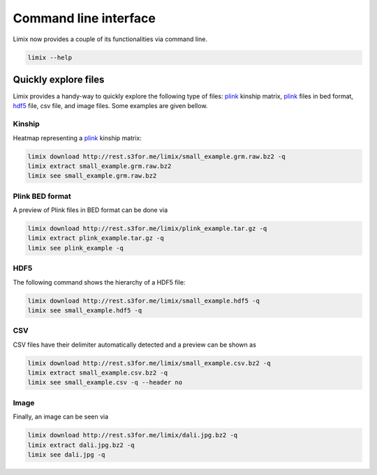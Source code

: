 **********************
Command line interface
**********************

Limix now provides a couple of its functionalities via command line.

.. code-block:: bash

    limix --help

.. doctest::
    :hide:

    >>> import limix
    >>> limix.main(['--help'])
    usage: limix [-h] {see,download,extract,estimate-kinship} ...
    <BLANKLINE>
    optional arguments:
      -h, --help            show this help message and exit
    <BLANKLINE>
    subcommands:
      {see,download,extract,estimate-kinship}

Quickly explore files
^^^^^^^^^^^^^^^^^^^^^

Limix provides a handy-way to quickly explore the following type of
files: plink_ kinship matrix, plink_ files in bed format, hdf5_ file,
csv file, and image files.
Some examples are given bellow.

Kinship
-------

Heatmap representing a plink_ kinship matrix:

.. code-block:: bash

    limix download http://rest.s3for.me/limix/small_example.grm.raw.bz2 -q
    limix extract small_example.grm.raw.bz2
    limix see small_example.grm.raw.bz2

.. image:: imgs/example.grm.raw.png
   :width: 400px

Plink BED format
----------------

A preview of Plink files in BED format can be done via

.. code-block:: bash

    limix download http://rest.s3for.me/limix/plink_example.tar.gz -q
    limix extract plink_example.tar.gz -q
    limix see plink_example -q

.. doctest::
    :hide:

    >>> import  limix
    >>>
    >>> url = "http://rest.s3for.me/limix/plink_example.tar.gz"
    >>> limix.util.download(url, verbose=False)
    >>> limix.util.extract("plink_example.tar.gz", verbose=False)
    >>> limix.io.plink.see_bed("plink_example", verbose=False)
    --------------------------------- Samples ---------------------------------
       chrom                    snp   cm       pos    a0                 a1   i
    0     22        snp_22_18958209  0.0  18958209     A                  G   0
    1     22        snp_22_19597806  0.0  19597806     T                  C   1
    2     22        snp_22_20171368  0.0  20171368     T                  C   2
    3     22        snp_22_20179046  0.0  20179046     T                  C   3
    4     22        snp_22_20828867  0.0  20828867     T                  C   4
    5     22        snp_22_21350645  0.0  21350645     T                  C   5
    6     22        snp_22_21387385  0.0  21387385     A                  T   6
    7     22        snp_22_22061099  0.0  22061099     A                  G   7
    8     22        snp_22_22329747  0.0  22329747     T                  G   8
    9     22        snp_22_22800690  0.0  22800690     A                  T   9
    10    22        snp_22_23106822  0.0  23106822     T                  C  10
    11    22        snp_22_23705439  0.0  23705439     C                  T  11
    12    22        snp_22_23805130  0.0  23805130     C                  A  12
    13    22        snp_22_24677829  0.0  24677829     C                  T  13
    14    22        snp_22_24944782  0.0  24944782     A                  G  14
    15    22        snp_22_25825092  0.0  25825092     A                  G  15
    16    22        snp_22_26247607  0.0  26247607     T                  C  16
    17    22        snp_22_26585094  0.0  26585094     A                  T  17
    18    22        snp_22_26675434  0.0  26675434     A                  C  18
    19    22   indel:1I_22_27387365  0.0  27387365    TA                  T  19
    20    22        snp_22_27520325  0.0  27520325     A                  T  20
    21    22        snp_22_28178514  0.0  28178514     T                  C  21
    22    22        snp_22_29960768  0.0  29960768     G                  T  22
    23    22        snp_22_30253157  0.0  30253157     A                  G  23
    24    22   indel:4D_22_30663957  0.0  30663957     G              GCAGA  24
    25    22        snp_22_30901592  0.0  30901592     C                  T  25
    26    22        snp_22_30937512  0.0  30937512     G                  A  26
    27    22        snp_22_31024375  0.0  31024375     A                  C  27
    28    22        snp_22_31102820  0.0  31102820     G                  A  28
    29    22        snp_22_31496200  0.0  31496200     T                  C  29
    ..   ...                    ...  ...       ...   ...                ...  ..
    70    22        snp_22_43779140  0.0  43779140     T                  C  70
    71    22   indel:1D_22_43820821  0.0  43820821     C                 CG  71
    72    22        snp_22_44052552  0.0  44052552     C                  T  72
    73    22        snp_22_44162123  0.0  44162123     A                  G  73
    74    22        snp_22_44657401  0.0  44657401     A                  G  74
    75    22        snp_22_44933193  0.0  44933193     C                  A  75
    76    22        snp_22_45136558  0.0  45136558     G                  A  76
    77    22        snp_22_45442509  0.0  45442509     C                  A  77
    78    22        snp_22_46289699  0.0  46289699     C                  T  78
    79    22        snp_22_46650858  0.0  46650858     C                  A  79
    80    22        snp_22_46665209  0.0  46665209     A                  G  80
    81    22        snp_22_46870068  0.0  46870068     T                  C  81
    82    22        snp_22_46938676  0.0  46938676     C                  T  82
    83    22        snp_22_47061834  0.0  47061834     A                  G  83
    84    22        snp_22_47500904  0.0  47500904     T                  C  84
    85    22        snp_22_47586093  0.0  47586093     C                  T  85
    86    22        snp_22_47627719  0.0  47627719     T                  C  86
    87    22        snp_22_47772918  0.0  47772918     C                  G  87
    88    22   indel:3I_22_48207120  0.0  48207120  CCAG                  C  88
    89    22        snp_22_48439843  0.0  48439843     C                  A  89
    90    22        snp_22_48740730  0.0  48740730     T                  C  90
    91    22  indel:16D_22_48777234  0.0  48777234     A  AACCCAGGAGAGGATCG  91
    92    22        snp_22_48836042  0.0  48836042     G                  A  92
    93    22        snp_22_49010580  0.0  49010580     T                  C  93
    94    22        snp_22_49335866  0.0  49335866     A                  G  94
    95    22   indel:4D_22_49340059  0.0  49340059     G              GAGAC  95
    96    22        snp_22_49362308  0.0  49362308     C                  T  96
    97    22        snp_22_49473688  0.0  49473688     T                  C  97
    98    22        snp_22_49568955  0.0  49568955     G                  A  98
    99    22        snp_22_50837415  0.0  50837415     A                  G  99
    <BLANKLINE>
    [100 rows x 7 columns]
    ------------------- Genotype -------------------
        fid      iid father mother gender trait    i
    0     0  HG00105      0      0      0    -9    0
    1     0  HG00107      0      0      0    -9    1
    2     0  HG00115      0      0      0    -9    2
    3     0  HG00132      0      0      0    -9    3
    4     0  HG00145      0      0      0    -9    4
    5     0  HG00157      0      0      0    -9    5
    6     0  HG00181      0      0      0    -9    6
    7     0  HG00308      0      0      0    -9    7
    8     0  HG00365      0      0      0    -9    8
    9     0  HG00371      0      0      0    -9    9
    10    0  HG00379      0      0      0    -9   10
    11    0  HG00380      0      0      0    -9   11
    12    0  HG01789      0      0      0    -9   12
    13    0  HG01790      0      0      0    -9   13
    14    0  HG01791      0      0      0    -9   14
    15    0  HG02215      0      0      0    -9   15
    16    0  NA06985      0      0      0    -9   16
    17    0  NA07346      0      0      0    -9   17
    18    0  NA11832      0      0      0    -9   18
    19    0  NA11840      0      0      0    -9   19
    20    0  NA11881      0      0      0    -9   20
    21    0  NA11918      0      0      0    -9   21
    22    0  NA12005      0      0      0    -9   22
    23    0  NA12156      0      0      0    -9   23
    24    0  NA12234      0      0      0    -9   24
    25    0  NA12760      0      0      0    -9   25
    26    0  NA12762      0      0      0    -9   26
    27    0  NA12776      0      0      0    -9   27
    28    0  NA12813      0      0      0    -9   28
    29    0  NA18488      0      0      0    -9   29
    ..   ..      ...    ...    ...    ...   ...  ...
    435   0  NA20785      0      0      0    -9  435
    436   0  NA20786      0      0      0    -9  436
    437   0  NA20787      0      0      0    -9  437
    438   0  NA20790      0      0      0    -9  438
    439   0  NA20792      0      0      0    -9  439
    440   0  NA20795      0      0      0    -9  440
    441   0  NA20796      0      0      0    -9  441
    442   0  NA20797      0      0      0    -9  442
    443   0  NA20798      0      0      0    -9  443
    444   0  NA20799      0      0      0    -9  444
    445   0  NA20800      0      0      0    -9  445
    446   0  NA20801      0      0      0    -9  446
    447   0  NA20802      0      0      0    -9  447
    448   0  NA20803      0      0      0    -9  448
    449   0  NA20804      0      0      0    -9  449
    450   0  NA20805      0      0      0    -9  450
    451   0  NA20806      0      0      0    -9  451
    452   0  NA20807      0      0      0    -9  452
    453   0  NA20808      0      0      0    -9  453
    454   0  NA20809      0      0      0    -9  454
    455   0  NA20810      0      0      0    -9  455
    456   0  NA20811      0      0      0    -9  456
    457   0  NA20812      0      0      0    -9  457
    458   0  NA20813      0      0      0    -9  458
    459   0  NA20814      0      0      0    -9  459
    460   0  NA20815      0      0      0    -9  460
    461   0  NA20816      0      0      0    -9  461
    462   0  NA20819      0      0      0    -9  462
    463   0  NA20826      0      0      0    -9  463
    464   0  NA20828      0      0      0    -9  464
    <BLANKLINE>
    [465 rows x 7 columns]

.. testcleanup::

    import os
    from glob import glob
    for f in glob("some_plink_files*"):
        os.unlink(f)

HDF5
----

The following command shows the hierarchy of a HDF5 file:

.. code-block:: bash

    limix download http://rest.s3for.me/limix/small_example.hdf5 -q
    limix see small_example.hdf5 -q

.. doctest::
    :hide:

    >>> import limix
    >>>
    >>> url = "http://rest.s3for.me/limix/small_example.hdf5"
    >>> limix.util.download(url, verbose=False)
    >>> limix.io.hdf5.see_hdf5("small_example.hdf5", verbose=False)
    /
      +--genotype
         +--col_header
         |  +--chrom [|S8, (100,)]
         |  +--pos [int64, (100,)]
         +--matrix [uint8, (183, 100)]
         +--row_header
            +--sample_ID [|S7, (183,)]


.. testcleanup::

    import os
    from glob import glob
    for f in glob("example*"):
        os.unlink(f)

CSV
---

CSV files have their delimiter automatically detected and a preview can be
shown as

.. code-block:: bash

    limix download http://rest.s3for.me/limix/small_example.csv.bz2 -q
    limix extract small_example.csv.bz2 -q
    limix see small_example.csv -q --header no

.. doctest::
    :hide:

    >>> import limix
    >>>
    >>> url = "http://rest.s3for.me/limix/small_example.csv.bz2"
    >>> limix.util.download(url, verbose=False)
    >>> limix.util.extract("small_example.csv.bz2", verbose=False)
    >>> limix.io.csv.see("small_example.csv", verbose=False, header=False)
                   0   1   2   3   4   5   6   7   8   9   ... 456 457 458 459  \
    0  snp_22_16050408   A   A   A   A   A   A   A   A   A ...   B   B   B   B
    1  snp_22_16050612   A   A   A   A   A   A   A   A   A ...   B   B   B   B
    2  snp_22_16050678   A   A   A   A   A   A   A   A   A ...   B   B   B   B
    3  snp_22_16051107   A   A   A   A   A   A   A   A   A ...   B   B   B   B
    4  snp_22_16051249   A   A   A   A   A   A   A   A   A ...   B   B   B   B
    <BLANKLINE>
      460 461 462 463 464 465
    0   B   B   B   B   B   B
    1   B   B   B   B   B   B
    2   B   B   B   B   B   B
    3   B   B   B   B   B   B
    4   B   B   C   C   B   B
    <BLANKLINE>
    [5 rows x 466 columns]

Image
-----

Finally, an image can be seen via

.. code-block:: bash

    limix download http://rest.s3for.me/limix/dali.jpg.bz2 -q
    limix extract dali.jpg.bz2 -q
    limix see dali.jpg -q

.. image:: imgs/dali.jpg
   :width: 400px

.. _plink: https://www.cog-genomics.org/plink2
.. _hdf5: https://support.hdfgroup.org/HDF5/

